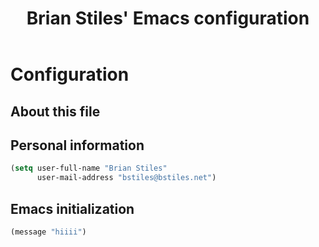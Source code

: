 #+TITLE: Brian Stiles' Emacs configuration
#+OPTIONS: toc:4 h:4

* Configuration
** About this file
<<babel-init>>

** Personal information

#+begin_src emacs-lisp
  (setq user-full-name "Brian Stiles"
        user-mail-address "bstiles@bstiles.net")
#+end_src

** Emacs initialization
#+begin_src emacs-lisp
  (message "hiiii")
#+end_src
